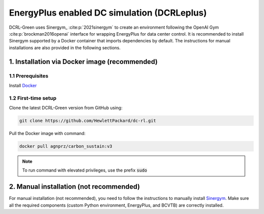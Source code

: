 ============================================
EnergyPlus enabled DC simulation (DCRLeplus)
============================================

DCRL-Green uses Sinergym_ :cite:p:`2021sinergym` to create an environment following the OpenAI Gym :cite:p:`brockman2016openai` interface for wrapping EnergyPlus for data center control. 
It is recommended to install Sinergym supported by a Docker container that imports dependencies by default. The instructions for manual installations are also provided in the following sections.

*******************
1. Installation via Docker image (**recommended**)
*******************

1.1 Prerequisites
-----------------

Install Docker_

.. _Sinergym: https://ugr-sail.github.io/sinergym/compilation/main/index.html
.. _Docker: https://docs.docker.com/get-docker/


1.2 First-time setup
--------------------

Clone the latest DCRL-Green version from GitHub using:

.. code-block:: bash
    
    git clone https://github.com/HewlettPackard/dc-rl.git

Pull the Docker image with command:

.. code-block:: bash
    
    docker pull agnprz/carbon_sustain:v3

.. note::
   To run command with elevated privileges, use the prefix :code:`sudo` 


**********************
2. Manual installation (**not recommended**)
**********************

For manual installation (not recommended), you need to follow the instructions to manually install `Sinergym <https://ugr-sail.github.io/sinergym/compilation/main/pages/installation.html#manual-installation>`_. Make sure all the required components (custom Python environment, EnergyPlus, and BCVTB) are correctly installed.
